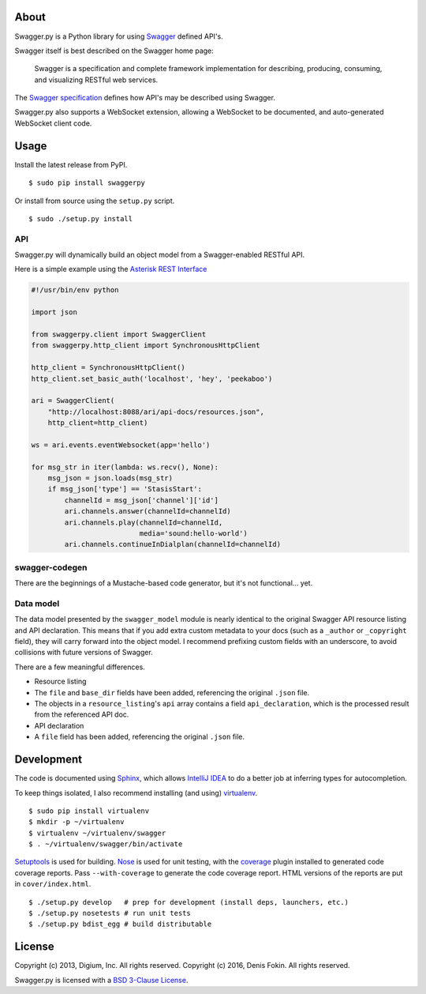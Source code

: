 About
-----

Swagger.py is a Python library for using
`Swagger <https://developers.helloreverb.com/swagger/>`__ defined API's.

Swagger itself is best described on the Swagger home page:

    Swagger is a specification and complete framework implementation for
    describing, producing, consuming, and visualizing RESTful web
    services.

The `Swagger
specification <https://github.com/wordnik/swagger-core/wiki>`__ defines
how API's may be described using Swagger.

Swagger.py also supports a WebSocket extension, allowing a WebSocket to
be documented, and auto-generated WebSocket client code.

Usage
-----

Install the latest release from PyPI.

::

    $ sudo pip install swaggerpy

Or install from source using the ``setup.py`` script.

::

    $ sudo ./setup.py install

API
===

Swagger.py will dynamically build an object model from a Swagger-enabled
RESTful API.

Here is a simple example using the `Asterisk REST
Interface <https://wiki.asterisk.org/wiki/display/AST/Asterisk+12+ARI>`__

.. code:: Python

    #!/usr/bin/env python

    import json

    from swaggerpy.client import SwaggerClient
    from swaggerpy.http_client import SynchronousHttpClient

    http_client = SynchronousHttpClient()
    http_client.set_basic_auth('localhost', 'hey', 'peekaboo')

    ari = SwaggerClient(
        "http://localhost:8088/ari/api-docs/resources.json",
        http_client=http_client)

    ws = ari.events.eventWebsocket(app='hello')

    for msg_str in iter(lambda: ws.recv(), None):
        msg_json = json.loads(msg_str)
        if msg_json['type'] == 'StasisStart':
            channelId = msg_json['channel']['id']
            ari.channels.answer(channelId=channelId)
            ari.channels.play(channelId=channelId,
                              media='sound:hello-world')
            ari.channels.continueInDialplan(channelId=channelId)

swagger-codegen
===============

There are the beginnings of a Mustache-based code generator, but it's
not functional... yet.

.. Inspired by the original [swagger-codegen][] project, templates are
   written using [Mustache][] templates ([Pystache][], specifically).
   There are several important differences.

    * The model that is fed into the mustache templates is almost
      identical to Swagger's API resource listing and API declaration
      model. The differences are listed [below](#model).
    * The templates themselves are completely self contained, with the
      logic to enrich the model being specified in `translate.py` in the
      same directory as the `*.mustache` files.

Data model
==========

The data model presented by the ``swagger_model`` module is nearly
identical to the original Swagger API resource listing and API
declaration. This means that if you add extra custom metadata to your
docs (such as a ``_author`` or ``_copyright`` field), they will carry
forward into the object model. I recommend prefixing custom fields with
an underscore, to avoid collisions with future versions of Swagger.

There are a few meaningful differences.

-  Resource listing
-  The ``file`` and ``base_dir`` fields have been added, referencing the
   original ``.json`` file.
-  The objects in a ``resource_listing``'s ``api`` array contains a
   field ``api_declaration``, which is the processed result from the
   referenced API doc.
-  API declaration
-  A ``file`` field has been added, referencing the original ``.json``
   file.

Development
-----------

The code is documented using `Sphinx <http://sphinx-doc.org/>`__, which
allows `IntelliJ IDEA <http://confluence.jetbrains.net/display/PYH/>`__
to do a better job at inferring types for autocompletion.

To keep things isolated, I also recommend installing (and using)
`virtualenv <http://www.virtualenv.org/>`__.

::

    $ sudo pip install virtualenv
    $ mkdir -p ~/virtualenv
    $ virtualenv ~/virtualenv/swagger
    $ . ~/virtualenv/swagger/bin/activate

`Setuptools <http://pypi.python.org/pypi/setuptools>`__ is used for
building. `Nose <http://nose.readthedocs.org/en/latest/>`__ is used
for unit testing, with the `coverage
<http://nedbatchelder.com/code/coverage/>`__ plugin installed to
generated code coverage reports. Pass ``--with-coverage`` to generate
the code coverage report. HTML versions of the reports are put in
``cover/index.html``.

::

    $ ./setup.py develop   # prep for development (install deps, launchers, etc.)
    $ ./setup.py nosetests # run unit tests
    $ ./setup.py bdist_egg # build distributable



License
-------

Copyright (c) 2013, Digium, Inc. All rights reserved.
Copyright (c) 2016, Denis Fokin. All rights reserved.

Swagger.py is licensed with a `BSD 3-Clause
License <http://opensource.org/licenses/BSD-3-Clause>`__.
